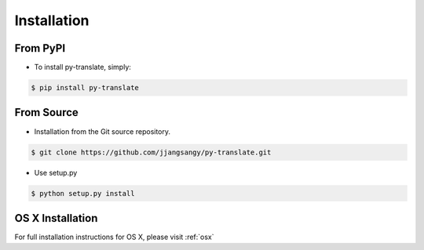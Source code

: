 .. _install:

============
Installation
============

From PyPI
~~~~~~~~~
* To install py-translate, simply:

.. code-block:: bash

    $ pip install py-translate


From Source
~~~~~~~~~~~
* Installation from the Git source repository.

.. code-block:: bash

    $ git clone https://github.com/jjangsangy/py-translate.git

* Use setup.py

.. code-block:: bash

    $ python setup.py install

OS X Installation
~~~~~~~~~~~~~~~~~
For full installation instructions for OS X, please visit :ref:`osx`
